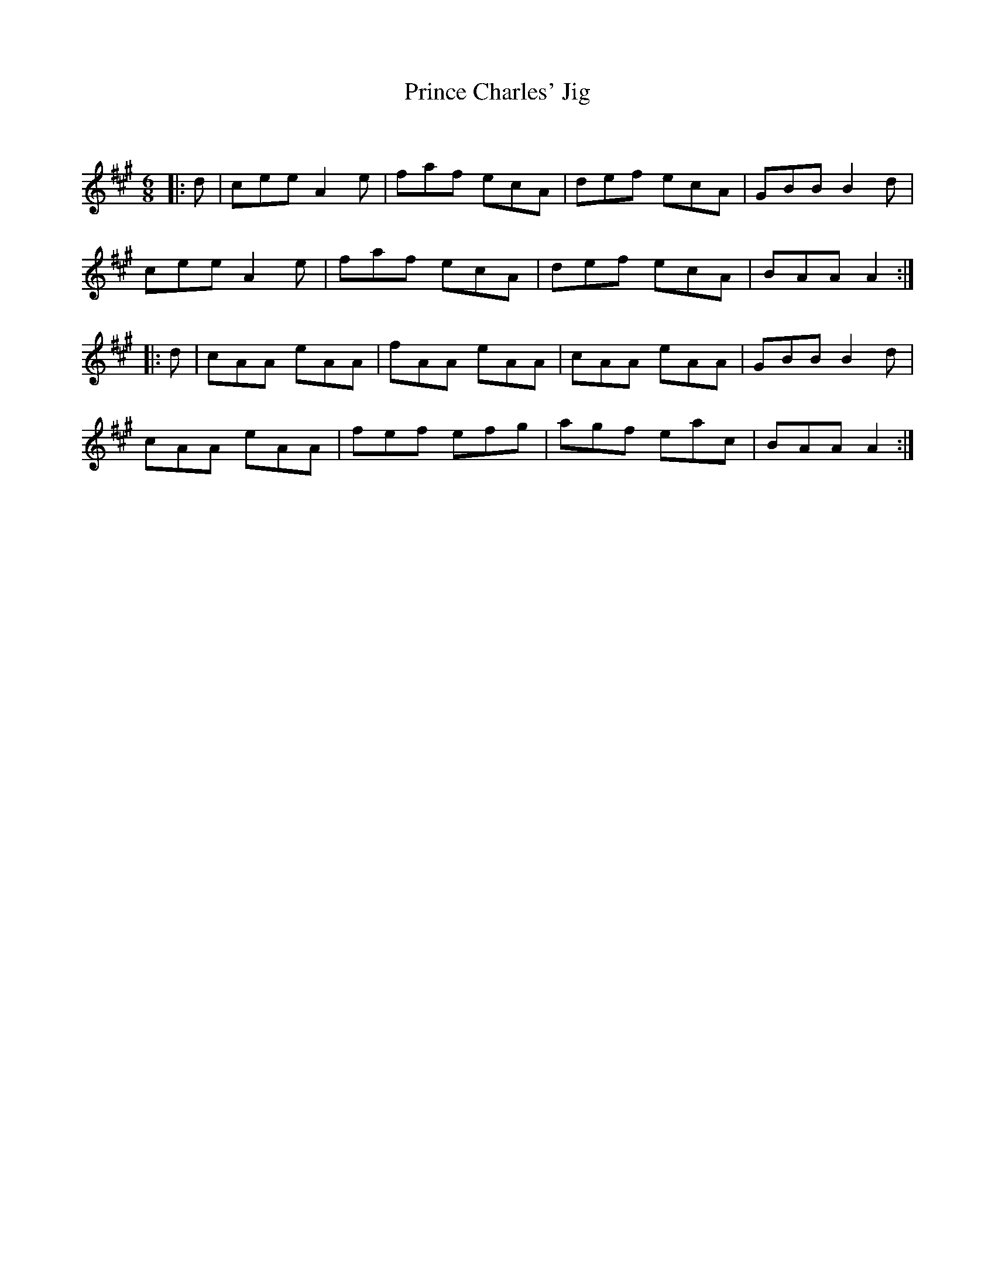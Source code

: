 X:1
T: Prince Charles' Jig
C:
R:Jig
Q:180
K:A
M:6/8
L:1/16
|:d2|c2e2e2 A4e2|f2a2f2 e2c2A2|d2e2f2 e2c2A2|G2B2B2 B4d2|
c2e2e2 A4e2|f2a2f2 e2c2A2|d2e2f2 e2c2A2|B2A2A2 A4:|
|:d2|c2A2A2 e2A2A2|f2A2A2 e2A2A2|c2A2A2 e2A2A2|G2B2B2 B4d2|
c2A2A2 e2A2A2|f2e2f2 e2f2g2|a2g2f2 e2a2c2|B2A2A2 A4:|
